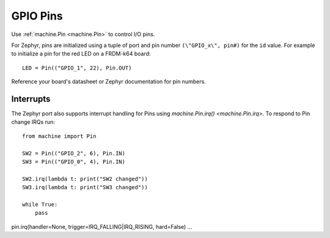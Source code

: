 .. _pins_zephyr:

GPIO Pins
=========

Use :ref:`machine.Pin <machine.Pin>` to control I/O pins.

For Zephyr, pins are initialized using a tuple of port and pin number ``(\"GPIO_x\", pin#)``
for the ``id`` value. For example to initialize a pin for the red LED on a FRDM-k64 board::

        LED = Pin(("GPIO_1", 22), Pin.OUT)
        
Reference your board's datasheet or Zephyr documentation for pin numbers.

Interrupts
----------

The Zephyr port also supports interrupt handling for Pins using `machine.Pin.irq() <machine.Pin.irq>`. 
To respond to Pin change IRQs run::

    from machine import Pin

    SW2 = Pin(("GPIO_2", 6), Pin.IN)
    SW3 = Pin(("GPIO_0", 4), Pin.IN)

    SW2.irq(lambda t: print("SW2 changed"))
    SW3.irq(lambda t: print("SW3 changed"))

    while True:
        pass

pin.irq(handler=None, trigger=IRQ_FALLING|IRQ_RISING, hard=False)
...
